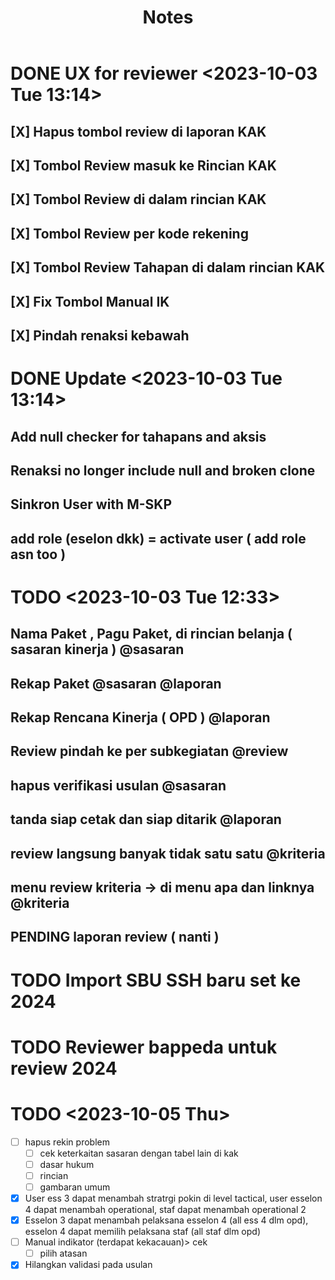 #+title: Notes
#+description: Todo List


* DONE UX for reviewer <2023-10-03 Tue 13:14>
** [X] Hapus tombol review di laporan KAK
** [X] Tombol Review masuk ke Rincian KAK
** [X] Tombol Review di dalam rincian KAK
** [X] Tombol Review per kode rekening
** [X] Tombol Review Tahapan di dalam rincian KAK
** [X] Fix Tombol Manual IK
** [X] Pindah renaksi kebawah


* DONE Update <2023-10-03 Tue 13:14>
** Add null checker for tahapans and aksis
** Renaksi no longer include null and broken clone
** Sinkron User with M-SKP
** add role (eselon dkk) = activate user ( add role asn too )

* TODO <2023-10-03 Tue 12:33>
** Nama Paket , Pagu Paket, di rincian belanja ( sasaran kinerja ) @sasaran
** Rekap Paket @sasaran @laporan
** Rekap Rencana Kinerja ( OPD ) @laporan
** Review pindah ke per subkegiatan @review
** hapus verifikasi usulan @sasaran
** tanda siap cetak dan siap ditarik @laporan
** review langsung banyak tidak satu satu @kriteria
** menu review kriteria -> di menu apa dan linknya @kriteria
** PENDING laporan review ( nanti )

* TODO Import SBU SSH baru set ke 2024
* TODO Reviewer bappeda untuk review 2024
* TODO <2023-10-05 Thu>
- [ ] hapus rekin problem
  - [ ] cek keterkaitan sasaran dengan tabel lain di kak
  - [ ] dasar hukum
  - [ ] rincian
  - [ ] gambaran umum
- [X] User ess 3 dapat menambah stratrgi pokin di level tactical, user esselon 4 dapat menambah operational, staf dapat menambah operational 2
- [X] Esselon 3 dapat menambah pelaksana esselon 4 (all ess 4 dlm opd), esselon 4 dapat memilih pelaksana staf (all staf dlm opd)
- [ ] Manual indikator (terdapat kekacauan)> cek
  - [ ] pilih atasan
- [X] Hilangkan validasi pada usulan
